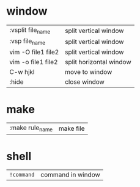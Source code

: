 * window
| :vsplit file_name  | split vertical window   |
| :vsp file_name     | split vertical window   |
| vim -O file1 file2 | split vertical window   |
| vim -o file1 file2 | split horizontal window |
| C-w hjkl           | move to window          |
| :hide              | close window            |
* make
| :make rule_name | make file |
* shell
 | ~!command~ | command in window |
